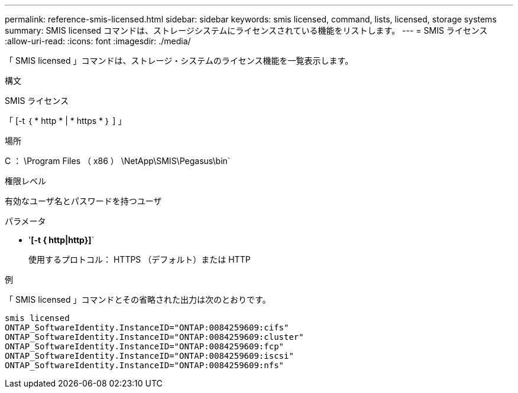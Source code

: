 ---
permalink: reference-smis-licensed.html 
sidebar: sidebar 
keywords: smis licensed, command, lists, licensed, storage systems 
summary: SMIS licensed コマンドは、ストレージシステムにライセンスされている機能をリストします。 
---
= SMIS ライセンス
:allow-uri-read: 
:icons: font
:imagesdir: ./media/


[role="lead"]
「 SMIS licensed 」コマンドは、ストレージ・システムのライセンス機能を一覧表示します。

.構文
SMIS ライセンス

「 [-t ｛ * http * | * https * ｝ ] 」

.場所
C ： \Program Files （ x86 ） \NetApp\SMIS\Pegasus\bin`

.権限レベル
有効なユーザ名とパスワードを持つユーザ

.パラメータ
* '*[-t { http|http}]*`
+
使用するプロトコル： HTTPS （デフォルト）または HTTP



.例
「 SMIS licensed 」コマンドとその省略された出力は次のとおりです。

[listing]
----
smis licensed
ONTAP_SoftwareIdentity.InstanceID="ONTAP:0084259609:cifs"
ONTAP_SoftwareIdentity.InstanceID="ONTAP:0084259609:cluster"
ONTAP_SoftwareIdentity.InstanceID="ONTAP:0084259609:fcp"
ONTAP_SoftwareIdentity.InstanceID="ONTAP:0084259609:iscsi"
ONTAP_SoftwareIdentity.InstanceID="ONTAP:0084259609:nfs"
----